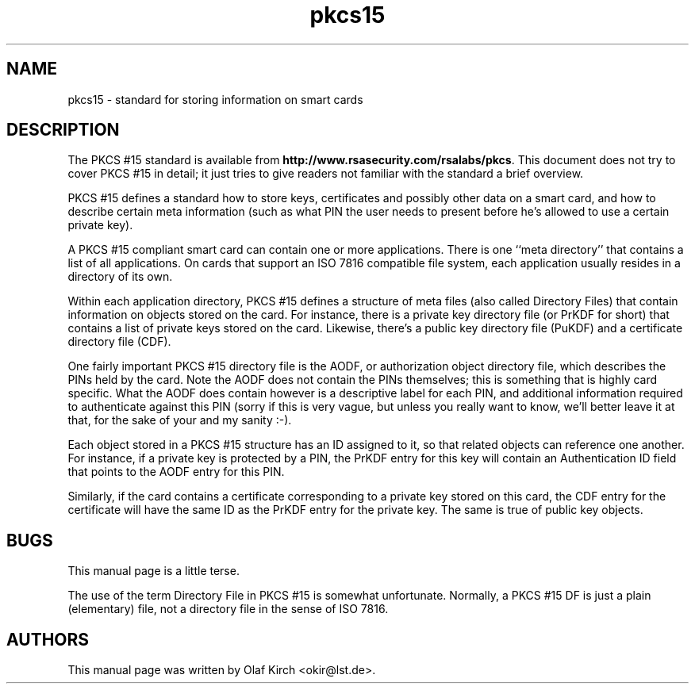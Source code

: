 .PU
.TH pkcs15 7 "" "" OpenSC
.SH NAME
pkcs15 \- standard for storing information on smart cards
.SH DESCRIPTION
The PKCS #15 standard is available from
.BR http://www.rsasecurity.com/rsalabs/pkcs .
This document does not try to cover PKCS #15 in detail; it
just tries to give readers not familiar with the standard a
brief overview.
.PP
PKCS #15 defines a standard how to store keys, certificates
and possibly other data on a smart card, and how to describe
certain meta information (such as what PIN the user needs to
present before he's allowed to use a certain private key).
.PP
A PKCS #15 compliant smart card can contain one or more
applications. There is one ``meta directory'' that contains
a list of all applications. On cards that support an ISO 7816
compatible file system, each application usually resides in
a directory of its own.
.PP
Within each application directory,
PKCS #15 defines a structure of meta files (also
called Directory Files) that contain information on objects
stored on the card. For instance, there is a private key
directory file (or PrKDF for short) that contains a list of
private keys stored on the card. Likewise, there's a
public key directory file (PuKDF) and a certificate directory
file (CDF).
.PP
One fairly important PKCS #15 directory file is the AODF, or
authorization object directory file, which describes
the PINs held by the card. Note the AODF does not contain
the PINs themselves; this is something that is highly
card specific. What the AODF does contain however is
a descriptive label for each PIN, and additional information
required to authenticate against this PIN (sorry if this
is very vague, but unless you really want to know, we'll
better leave it at that, for the sake of your and my sanity :-).
.PP
Each object stored in a PKCS #15 structure has an ID
assigned to it, so that related objects can reference
one another. For instance, if a private key is protected
by a PIN, the PrKDF entry for this key will contain
an Authentication ID field that points to the AODF entry
for this PIN.
.PP
Similarly, if the card contains a certificate corresponding
to a private key stored on this card, the CDF entry for the
certificate will have the same ID as the PrKDF entry for
the private key. The same is true of public key objects.
.SH BUGS
This manual page is a little terse.
.PP
The use of the term Directory File in PKCS #15 is somewhat
unfortunate. Normally, a PKCS #15 DF is just a plain
(elementary) file, not a directory file in the sense of
ISO  7816.
.SH AUTHORS
This manual page was written by Olaf Kirch <okir@lst.de>.

